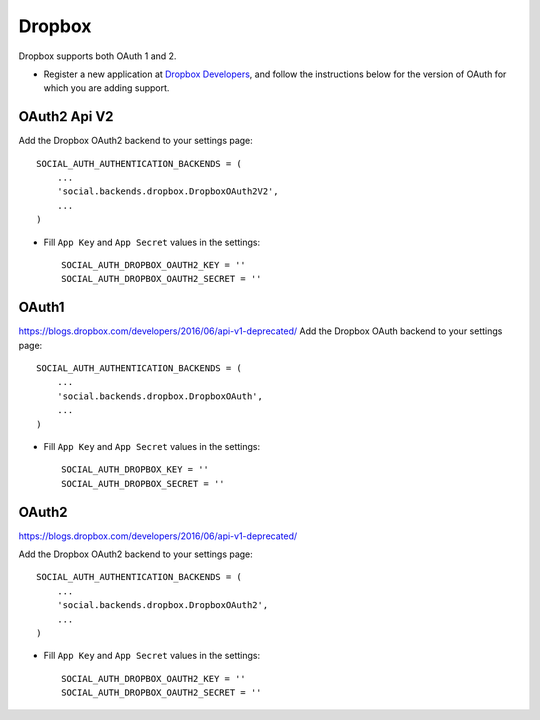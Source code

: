 Dropbox
=======

Dropbox supports both OAuth 1 and 2.

- Register a new application at `Dropbox Developers`_, and follow the
  instructions below for the version of OAuth for which you are adding
  support.


OAuth2 Api V2
------

Add the Dropbox OAuth2 backend to your settings page::

    SOCIAL_AUTH_AUTHENTICATION_BACKENDS = (
        ...
        'social.backends.dropbox.DropboxOAuth2V2',
        ...
    )

- Fill ``App Key`` and ``App Secret`` values in the settings::

      SOCIAL_AUTH_DROPBOX_OAUTH2_KEY = ''
      SOCIAL_AUTH_DROPBOX_OAUTH2_SECRET = ''

OAuth1
------

.. deprecated:: V1 api is deprecated.
https://blogs.dropbox.com/developers/2016/06/api-v1-deprecated/
Add the Dropbox OAuth backend to your settings page::

    SOCIAL_AUTH_AUTHENTICATION_BACKENDS = (
        ...
        'social.backends.dropbox.DropboxOAuth',
        ...
    )

- Fill ``App Key`` and ``App Secret`` values in the settings::

      SOCIAL_AUTH_DROPBOX_KEY = ''
      SOCIAL_AUTH_DROPBOX_SECRET = ''

OAuth2
------

.. deprecated:: V1 api is deprecated.
https://blogs.dropbox.com/developers/2016/06/api-v1-deprecated/

Add the Dropbox OAuth2 backend to your settings page::

    SOCIAL_AUTH_AUTHENTICATION_BACKENDS = (
        ...
        'social.backends.dropbox.DropboxOAuth2',
        ...
    )

- Fill ``App Key`` and ``App Secret`` values in the settings::

      SOCIAL_AUTH_DROPBOX_OAUTH2_KEY = ''
      SOCIAL_AUTH_DROPBOX_OAUTH2_SECRET = ''

.. _Dropbox Developers: https://www.dropbox.com/developers/apps
